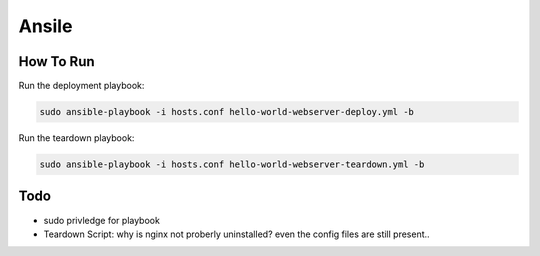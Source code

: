 ======
Ansile
======

How To Run
==========

Run the deployment playbook:

.. code::

    sudo ansible-playbook -i hosts.conf hello-world-webserver-deploy.yml -b

Run the teardown playbook:

.. code::

    sudo ansible-playbook -i hosts.conf hello-world-webserver-teardown.yml -b

Todo
====

- sudo privledge for playbook
- Teardown Script: why is nginx not proberly uninstalled? even the config files are still present..